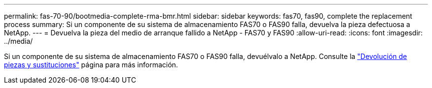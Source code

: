 ---
permalink: fas-70-90/bootmedia-complete-rma-bmr.html 
sidebar: sidebar 
keywords: fas70, fas90, complete the replacement process 
summary: Si un componente de su sistema de almacenamiento FAS70 o FAS90 falla, devuelva la pieza defectuosa a NetApp. 
---
= Devuelva la pieza del medio de arranque fallido a NetApp - FAS70 y FAS90
:allow-uri-read: 
:icons: font
:imagesdir: ../media/


[role="lead"]
Si un componente de su sistema de almacenamiento FAS70 o FAS90 falla, devuélvalo a NetApp. Consulte la  https://mysupport.netapp.com/site/info/rma["Devolución de piezas y sustituciones"] página para más información.
